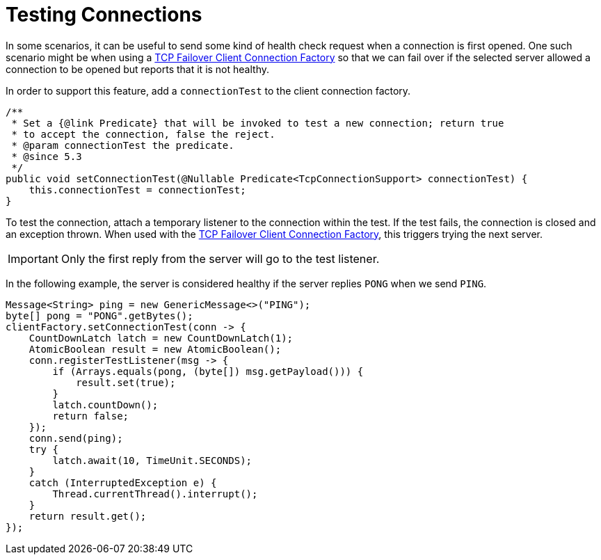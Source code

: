 [[testing-connections]]
= Testing Connections

In some scenarios, it can be useful to send some kind of health check request when a connection is first opened.
One such scenario might be when using a xref:ip/tcp-connection-factories.adoc#failover-cf[TCP Failover Client Connection Factory] so that we can fail over if the selected server allowed a connection to be opened but reports that it is not healthy.

In order to support this feature, add a `connectionTest` to the client connection factory.

[source, java]
----
/**
 * Set a {@link Predicate} that will be invoked to test a new connection; return true
 * to accept the connection, false the reject.
 * @param connectionTest the predicate.
 * @since 5.3
 */
public void setConnectionTest(@Nullable Predicate<TcpConnectionSupport> connectionTest) {
    this.connectionTest = connectionTest;
}
----

To test the connection, attach a temporary listener to the connection within the test.
If the test fails, the connection is closed and an exception thrown.
When used with the xref:ip/tcp-connection-factories.adoc#failover-cf[TCP Failover Client Connection Factory], this triggers trying the next server.

IMPORTANT: Only the first reply from the server will go to the test listener.

In the following example, the server is considered healthy if the server replies `PONG` when we send `PING`.

[source, java]
----
Message<String> ping = new GenericMessage<>("PING");
byte[] pong = "PONG".getBytes();
clientFactory.setConnectionTest(conn -> {
    CountDownLatch latch = new CountDownLatch(1);
    AtomicBoolean result = new AtomicBoolean();
    conn.registerTestListener(msg -> {
        if (Arrays.equals(pong, (byte[]) msg.getPayload())) {
            result.set(true);
        }
        latch.countDown();
        return false;
    });
    conn.send(ping);
    try {
        latch.await(10, TimeUnit.SECONDS);
    }
    catch (InterruptedException e) {
        Thread.currentThread().interrupt();
    }
    return result.get();
});
----

